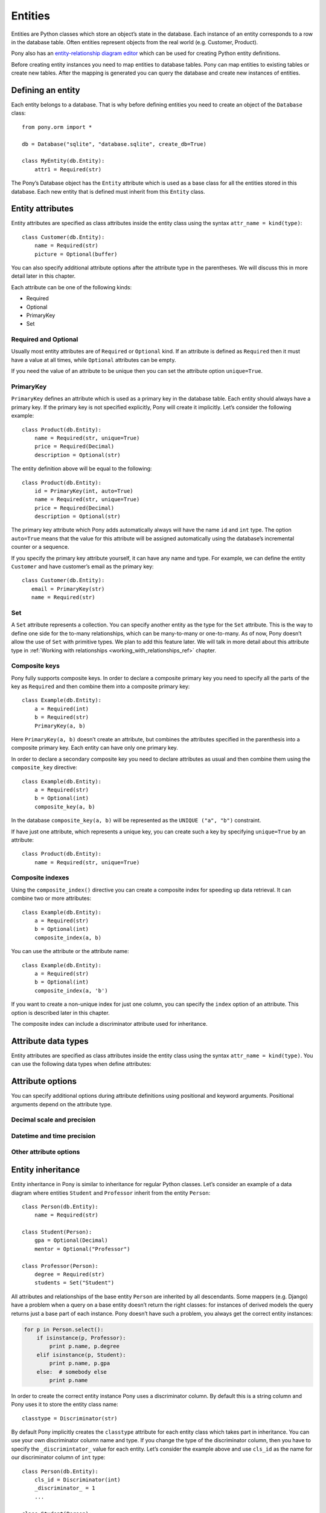  
Entities
===============================

Entities are Python classes which store an object’s state in the database. Each instance of an entity corresponds to a row in the database table. Often entities represent objects from the real world (e.g. Customer, Product).

Pony also has an `entity-relationship diagram editor <https://editor.ponyorm.com>`_ which can be used for creating Python entity definitions.

Before creating entity instances you need to map entities to database tables. Pony can map entities to existing tables or create new tables. After the mapping is generated you can query the database and create new instances of entities.


Defining an entity
-------------------------------------

Each entity belongs to a database. That is why before defining entities you need to create an object of the ``Database`` class::

    from pony.orm import *

    db = Database("sqlite", "database.sqlite", create_db=True)

    class MyEntity(db.Entity):
        attr1 = Required(str)

The Pony’s Database object has the ``Entity`` attribute which is used as a base class for all the entities stored in this database. Each new entity that is defined must inherit from this ``Entity`` class.


Entity attributes
-----------------------------------

Entity attributes are specified as class attributes inside the entity class using the syntax ``attr_name = kind(type)``::

    class Customer(db.Entity):
        name = Required(str)
        picture = Optional(buffer)

You can also specify additional attribute options after the attribute type in the parentheses. We will discuss this in more detail later in this chapter.

Each attribute can be one of the following kinds:

* Required
* Optional
* PrimaryKey
* Set

Required and Optional
~~~~~~~~~~~~~~~~~~~~~

Usually most entity attributes are of ``Required`` or ``Optional`` kind. If an attribute is defined as ``Required`` then it must have a value at all times, while ``Optional`` attributes can be empty.

If you need the value of an attribute to be unique then you can set the attribute option ``unique=True``.



PrimaryKey
~~~~~~~~~~~~~~~~~~~~~

``PrimaryKey`` defines an attribute which is used as a primary key in the database table. Each entity should always have a primary key. If the primary key is not specified explicitly, Pony will create it implicitly. Let’s consider the following example::

    class Product(db.Entity):
        name = Required(str, unique=True)
        price = Required(Decimal)
        description = Optional(str)

The entity definition above will be equal to the following::

    class Product(db.Entity):
        id = PrimaryKey(int, auto=True)
        name = Required(str, unique=True)
        price = Required(Decimal)
        description = Optional(str)

The primary key attribute which Pony adds automatically always will have the name ``id`` and ``int`` type. The option ``auto=True`` means that the value for this attribute will be assigned automatically using the database’s incremental counter or a sequence.

If you specify the primary key attribute yourself, it can have any name and type. For example, we can define the entity ``Customer`` and have customer’s email as the primary key::

    class Customer(db.Entity):
       email = PrimaryKey(str)
       name = Required(str)


Set
~~~~~~~~~~~~~~~~~~~~~

A ``Set`` attribute represents a collection. You can specify another entity as the type for the ``Set`` attribute. This is the way to define one side for the to-many relationships, which can be many-to-many or one-to-many.
As of now, Pony doesn’t allow the use of ``Set`` with primitive types. We plan to add this feature later.
We will talk in more detail about this attribute type in :ref:`Working with relationships <working_with_relationships_ref>` chapter.


Composite keys
~~~~~~~~~~~~~~~~~~~~~~~~

Pony fully supports composite keys. In order to declare a composite primary key you need to specify all the parts of the key as ``Required`` and then combine them into a composite primary key::

    class Example(db.Entity):
        a = Required(int)
        b = Required(str)
        PrimaryKey(a, b)

Here ``PrimaryKey(a, b)`` doesn’t create an attribute, but combines the attributes specified in the parenthesis into a composite primary key. Each entity can have only one primary key.

In order to declare a secondary composite key you need to declare attributes as usual and then combine them using the ``composite_key`` directive::

    class Example(db.Entity):
        a = Required(str)
        b = Optional(int)
        composite_key(a, b)

In the database ``composite_key(a, b)`` will be represented as the ``UNIQUE ("a", "b")`` constraint.

If have just one attribute, which represents a unique key, you can create such a key by specifying ``unique=True`` by an attribute::

    class Product(db.Entity):
        name = Required(str, unique=True)


Composite indexes
~~~~~~~~~~~~~~~~~~~~~~~~~~~

Using the ``composite_index()`` directive you can create a composite index for speeding up data retrieval. It can combine two or more attributes::

    class Example(db.Entity):
        a = Required(str)
        b = Optional(int)
        composite_index(a, b)

You can use the attribute or the attribute name::

    class Example(db.Entity):
        a = Required(str)
        b = Optional(int)
        composite_index(a, 'b')

If you want to create a non-unique index for just one column, you can specify the ``index`` option of an attribute. This option is described later in this chapter.

The composite index can include a discriminator attribute used for inheritance.


Attribute data types
--------------------------

Entity attributes are specified as class attributes inside the entity class using the syntax ``attr_name = kind(type)``. You can use the following data types when define attributes:





Attribute options
----------------------------------------------------------------

You can specify additional options during attribute definitions using positional and keyword arguments. Positional arguments depend on the attribute type.




Decimal scale and precision
~~~~~~~~~~~~~~~~~~~~~~~~~~~~~~~~~


Datetime and time precision
~~~~~~~~~~~~~~~~~~~~~~~~~~~~~~~~~~~~~



Other attribute options
~~~~~~~~~~~~~~~~~~~~~~~~~~~~





Entity inheritance
----------------------

Entity inheritance in Pony is similar to inheritance for regular Python classes. Let’s consider an example of a data diagram where entities ``Student`` and ``Professor`` inherit from the entity ``Person``::

    class Person(db.Entity):
        name = Required(str)

    class Student(Person):
        gpa = Optional(Decimal)
        mentor = Optional("Professor")

    class Professor(Person):
        degree = Required(str)
        students = Set("Student")

All attributes and relationships of the base entity ``Person`` are inherited by all descendants.
Some mappers (e.g. Django) have a problem when a query on a base entity doesn’t return the right classes: for instances of derived models the query returns just a base part of each instance. Pony doesn’t have such a problem, you always get the correct entity instances:

.. code-block:: python

    for p in Person.select():
        if isinstance(p, Professor):
            print p.name, p.degree
        elif isinstance(p, Student):
            print p.name, p.gpa
        else:  # somebody else
            print p.name

In order to create the correct entity instance Pony uses a discriminator column. By default this is a string column and Pony uses it to store the entity class name::

    classtype = Discriminator(str)

By default Pony implicitly creates the ``classtype`` attribute for each entity class which takes part in inheritance. You can use your own discriminator column name and type. If you change the type of the discriminator column, then you have to specify the ``_discrimintator_`` value for each entity.
Let’s consider the example above and use ``cls_id`` as the name for our discriminator column of ``int`` type::

    class Person(db.Entity):
        cls_id = Discriminator(int)
        _discriminator_ = 1
        ...

    class Student(Person):
        _discriminator_ = 2
        ...

    class Professor(Person):
        _discriminator_ = 3
        ...


Multiple inheritance
~~~~~~~~~~~~~~~~~~~~~~~~~

Pony also supports multiple inheritance. If you use multiple inheritance then all the parent classes of the newly defined class should inherit from the same base class (a "diamond-like" hierarchy).

Let’s consider a data diagram example where a student can be a teaching assistant. For this purpose we’ll introduce the entity ``Teacher`` and derive ``Professor`` and ``TeachingAssistant`` from it. The entity ``TeachingAssistant`` inherits from both the ``Student`` class and the ``Teacher`` class::

    class Person(db.Entity):
        name = Required(str)

    class Student(Person):
        ...

    class Teacher(Person):
        ...

    class Professor(Teacher):
        ...

    class TeachingAssistant(Student, Teacher):
        ...

The ``TeachingAssistant`` objects are instances of both ``Teacher`` and ``Student`` entities and inherit all their attributes. Multiple inheritance is possible here because both ``Teacher`` and ``Student`` have the same base class ``Person``.

Inheritance is a very powerful tool, but it should be used wisely. Often the data diagram is much simpler if it has limited usage of inheritance.


Representing inheritance in the database
~~~~~~~~~~~~~~~~~~~~~~~~~~~~~~~~~~~~~~~~~~~~~~~~~~~~~~~~~~~~~~~~~~~~

There are three ways to implement inheritance in the database:

1. Single Table Inheritance: all entities in the hierarchy are mapped to a single database table.
2. Class Table Inheritance: each entity in the hierarchy is mapped to a separate table, but each table stores only the attributes which the entity doesn’t inherit from its parents.
3. Concrete Table Inheritance: each entity in the hierarchy is mapped to a separate table and each table stores the attributes of the entity and all its ancestors.

The main problem of the third approach is that there is no single table where we can store the primary key and that is why this implementation is rarely used.

The second implementation is used often, this is how the inheritance is implemented in Django. The disadvantage of this approach is that the mapper has to join several tables together in order to retrieve data which can lead to the performance degradation.

Pony uses the first approach where all entities in the hierarchy are mapped to a single database table. This is the most efficient implementation because there is no need to join tables. This approach has its disadvantages too:

* Each table row has columns which are not used because they belong to other entities in the hierarchy. It is not a big problem because the blank columns keep ``NULL`` values and it doesn’t use much space.
* The table can have large number of columns if there are a lot of entities in the hierarchy. Different databases have different limits for maximum columns per table, but usually that limit is pretty high.

The second approach has the following advantage: when a new entity is added to the hierarchy, there is no need to change the base class table. Pony is going to support this approach in the future.


Adding custom methods to entities
---------------------------------

Besides data attributes, entities can have methods. The most straightforward way of adding methods to entities is defining those methods in the entity class. Let's say we would like to have a method of the Product entity which returns concatenated name and price. It can be done the following way::

    class Product(db.Entity):
        name = Required(str, unique=True)
        price = Required(Decimal)

        def get_name_and_price(self):
            return "%s (%s)" % (self.name, self.price)

Another approach is by using mixin classes. Instead of putting custom methods directly to the entity definition, you can define them in a separate mixin class and inherit entity class from that mixin::

    class ProductMixin(object):
        def get_name_and_price(self):
            return "%s (%s)" % (self.name, self.price)

    class Product(db.Entity, ProductMixin):
        name = Required(str, unique=True)
        price = Required(Decimal)

This approach can be beneficial if you are using our `online ER diagram editor <https://editor.ponyorm.com>`_. The editor automatically generates entity definitions in accordance with the diagram. In this case, if you add some custom methods to the entity definition, these methods will be overwritten once you change your diagram and save newly generated entity definitions. Using mixins would allow you to separate entity definitions and mixin classes with methods into two different files. This way you can overwrite your entity definitions without losing your custom methods.

For our example above the separation can be done this way:

File mixins.py::

    class ProductMixin(object):
        def get_name_and_price(self):
            return "%s (%s)" % (self.name, self.price)

File models.py::

    from decimal import Decimal
    from pony.orm import *
    from mixins import *

    class Product(db.Entity, ProductMixin):
        name = Required(str, unique=True)
        price = Required(Decimal)



.. _mapping_customization:

Mapping customization
-----------------------------------------------

When Pony creates tables from entity definitions, it uses the name of entity as the table name and attribute names as the column names, but you can override this behavior.

The name of the table is not always equal to the name of an entity: in MySQL and PostgreSQL the default table name generated from the entity name will be converted to the lower case, in Oracle - to the upper case. You can always find the name of the entity table by reading the ``_table_`` attribute of an entity class.

If you need to set your own table name use the ``_table_`` class attribute::

    class Person(db.Entity):
        _table_ = "person_table"
        name = Required(str)

If you need to set your own column name, use the option ``column``::

    class Person(db.Entity):
        _table_ = "person_table"
        name = Required(str, column="person_name")


For composite attributes use the option ``columns`` with the list of the column names specified::

    class Course(db.Entity):
        name = Required(str)
        semester = Required(int)
        lectures = Set("Lecture")
        PrimaryKey(name, semester)

    class Lecture(db.Entity):
        date = Required(datetime)
        course = Required(Course, columns=["name_of_course", "semester"])

In this example we override the column names for the composite attribute ``Lecture.course``. By default Pony will generate the following column names: ``"course_name"`` and ``"course_semester"``. Pony combines the entity name and the attribute name in order to make the column names easy to understand for the programmer.

If you need to set the column names for the intermediate table for many-to-many relationship, you should specify the option ``column`` or ``columns`` for the ``Set`` attributes. Let’s consider the following example::

    from pony.orm import *

    db = Database("sqlite", ":memory:")

    class Student(db.Entity):
        name = Required(str)
        courses = Set("Course")

    class Course(db.Entity):
        name = Required(str)
        semester = Required(int)
        students = Set(Student)
        PrimaryKey(name, semester)

    sql_debug(True)
    db.generate_mapping(create_tables=True)

By default, for storing many-to-many relationships between ``Student`` and ``Course``, Pony will create an intermediate table ``"Course_Student"`` (it constructs the name of the intermediate table from the entity names in the alphabetical order). This table will have three columns: ``"course_name"``, ``"course_semester"`` and ``"student"`` - two columns for the ``Course``’s composite primary key and one column for the ``Student``. Now let’s say we want to name the intermediate table as ``"Study_Plans"`` which have the following columns: ``"course"``, ``"semester"`` and ``"student_id"``. Below is the code snippet which does this:

.. code-block:: python

    class Student(db.Entity):
        name = Required(str)
        courses = Set("Course", table="Study_Plans", columns=["course", "semester"]))

    class Course(db.Entity):
        name = Required(str)
        semester = Required(int)
        students = Set(Student, column="student_id")
        PrimaryKey(name, semester)

You can find more examples of mapping customization in `an example which comes with Pony ORM package <https://github.com/ponyorm/pony/blob/orm/pony/orm/examples/university.py>`_
